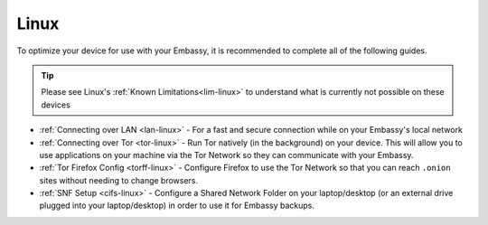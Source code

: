.. _dg-linux:

=====
Linux
=====

To optimize your device for use with your Embassy, it is recommended to complete all of the following guides.

.. tip:: Please see Linux's :ref:`Known Limitations<lim-linux>` to understand what is currently not possible on these devices

* :ref:`Connecting over LAN <lan-linux>` - For a fast and secure connection while on your Embassy's local network
* :ref:`Connecting over Tor <tor-linux>` - Run Tor natively (in the background) on your device.  This will allow you to use applications on your machine via the Tor Network so they can communicate with your Embassy.
* :ref:`Tor Firefox Config <torff-linux>` - Configure Firefox to use the Tor Network so that you can reach ``.onion`` sites without needing to change browsers.
* :ref:`SNF Setup <cifs-linux>` - Configure a Shared Network Folder on your laptop/desktop (or an external drive plugged into your laptop/desktop) in order to use it for Embassy backups.
